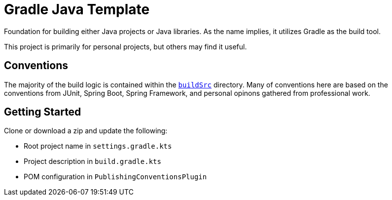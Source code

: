 = Gradle Java Template

Foundation for building either Java projects or Java libraries. As the name implies, it utilizes Gradle as the build tool.

This project is primarily for personal projects, but others may find it useful.

== Conventions

The majority of the build logic is contained within the https://docs.gradle.org/current/userguide/organizing_gradle_projects.html#sec:build_sources[`buildSrc`] directory. Many of conventions here are based on the conventions from JUnit, Spring Boot, Spring Framework, and personal opinons gathered from professional work.

== Getting Started

Clone or download a zip and update the following:

* Root project name in `settings.gradle.kts`
* Project description in `build.gradle.kts`
* POM configuration in `PublishingConventionsPlugin`
